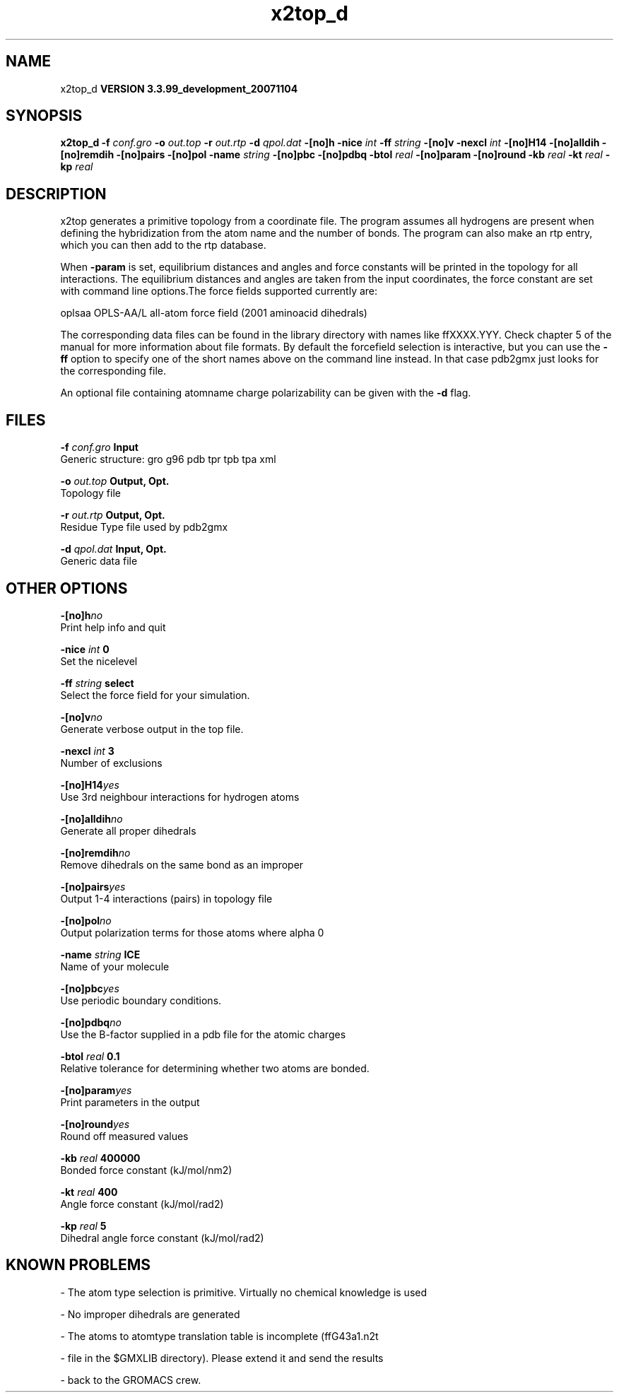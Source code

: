 .TH x2top_d 1 "Thu 16 Oct 2008"
.SH NAME
x2top_d
.B VERSION 3.3.99_development_20071104
.SH SYNOPSIS
\f3x2top_d\fP
.BI "-f" " conf.gro "
.BI "-o" " out.top "
.BI "-r" " out.rtp "
.BI "-d" " qpol.dat "
.BI "-[no]h" ""
.BI "-nice" " int "
.BI "-ff" " string "
.BI "-[no]v" ""
.BI "-nexcl" " int "
.BI "-[no]H14" ""
.BI "-[no]alldih" ""
.BI "-[no]remdih" ""
.BI "-[no]pairs" ""
.BI "-[no]pol" ""
.BI "-name" " string "
.BI "-[no]pbc" ""
.BI "-[no]pdbq" ""
.BI "-btol" " real "
.BI "-[no]param" ""
.BI "-[no]round" ""
.BI "-kb" " real "
.BI "-kt" " real "
.BI "-kp" " real "
.SH DESCRIPTION
x2top generates a primitive topology from a coordinate file.
The program assumes all hydrogens are present when defining
the hybridization from the atom name and the number of bonds.
The program can also make an rtp entry, which you can then add
to the rtp database.


When 
.B -param
is set, equilibrium distances and angles
and force constants will be printed in the topology for all
interactions. The equilibrium distances and angles are taken
from the input coordinates, the force constant are set with
command line options.The force fields supported currently are:


oplsaa OPLS-AA/L all-atom force field (2001 aminoacid dihedrals)


The corresponding data files can be found in the library directory
with names like ffXXXX.YYY. Check chapter 5 of the manual for more
information about file formats. By default the forcefield selection
is interactive, but you can use the 
.B -ff
option to specify
one of the short names above on the command line instead. In that
case pdb2gmx just looks for the corresponding file.


An optional file containing atomname charge polarizability can be
given with the 
.B -d
flag.
.SH FILES
.BI "-f" " conf.gro" 
.B Input
 Generic structure: gro g96 pdb tpr tpb tpa xml 

.BI "-o" " out.top" 
.B Output, Opt.
 Topology file 

.BI "-r" " out.rtp" 
.B Output, Opt.
 Residue Type file used by pdb2gmx 

.BI "-d" " qpol.dat" 
.B Input, Opt.
 Generic data file 

.SH OTHER OPTIONS
.BI "-[no]h"  "no    "
 Print help info and quit

.BI "-nice"  " int" " 0" 
 Set the nicelevel

.BI "-ff"  " string" " select" 
 Select the force field for your simulation.

.BI "-[no]v"  "no    "
 Generate verbose output in the top file.

.BI "-nexcl"  " int" " 3" 
 Number of exclusions

.BI "-[no]H14"  "yes   "
 Use 3rd neighbour interactions for hydrogen atoms

.BI "-[no]alldih"  "no    "
 Generate all proper dihedrals

.BI "-[no]remdih"  "no    "
 Remove dihedrals on the same bond as an improper

.BI "-[no]pairs"  "yes   "
 Output 1-4 interactions (pairs) in topology file

.BI "-[no]pol"  "no    "
 Output polarization terms for those atoms where alpha  0

.BI "-name"  " string" " ICE" 
 Name of your molecule

.BI "-[no]pbc"  "yes   "
 Use periodic boundary conditions.

.BI "-[no]pdbq"  "no    "
 Use the B-factor supplied in a pdb file for the atomic charges

.BI "-btol"  " real" " 0.1   " 
 Relative tolerance for determining whether two atoms are bonded.

.BI "-[no]param"  "yes   "
 Print parameters in the output

.BI "-[no]round"  "yes   "
 Round off measured values

.BI "-kb"  " real" " 400000" 
 Bonded force constant (kJ/mol/nm2)

.BI "-kt"  " real" " 400   " 
 Angle force constant (kJ/mol/rad2)

.BI "-kp"  " real" " 5     " 
 Dihedral angle force constant (kJ/mol/rad2)

.SH KNOWN PROBLEMS
\- The atom type selection is primitive. Virtually no chemical knowledge is used

\- No improper dihedrals are generated

\- The atoms to atomtype translation table is incomplete (ffG43a1.n2t

\- file in the $GMXLIB directory). Please extend it and send the results

\- back to the GROMACS crew.



